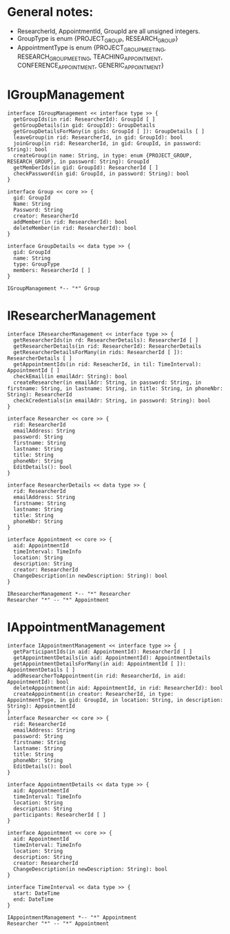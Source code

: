 * General notes:
  - ResearcherId, AppointmentId, GroupId are all unsigned integers.
  - GroupType is enum {PROJECT_GROUP, RESEARCH_GROUP}
  - AppointmentType is enum {PROJECT_GROUP_MEETING, RESEARCH_GROUP_MEETING, TEACHING_APPOINTMENT, CONFERENCE_APPOINTMENT, GENERIC_APPOINTMENT}

* IGroupManagement
  #+begin_src plantuml :file ./igroup_management.png
  interface IGroupManagement << interface type >> {
    getGroupIds(in rid: ResearcherId): GroupId [ ]
    getGroupDetails(in gid: GroupId): GroupDetails
    getGroupDetailsForMany(in gids: GroupId [ ]): GroupDetails [ ]
    leaveGroup(in rid: ResearcherId, in gid: GroupId): bool
    joinGroup(in rid: ResearcherId, in gid: GroupId, in password: String): bool
    createGroup(in name: String, in type: enum {PROJECT_GROUP, RESEARCH_GROUP}, in password: String): GroupId
    getMemberIds(in gid: GroupId): ResearcherId [ ]
    checkPassword(in gid: GroupId, in password: String): bool
  }

  interface Group << core >> {
    gid: GroupId
    Name: String
    Password: String
    creator: ResearcherId
    addMember(in rid: ResearcherId): bool
    deleteMember(in rid: ResearcherId): bool
  }

  interface GroupDetails << data type >> {
    gid: GroupId
    name: String
    type: GroupType
    members: ResearcherId [ ]
  }

  IGroupManagement *-- "*" Group
  #+END_src

  #+RESULTS:
  [[file:./igroup_management.png]]

* IResearcherManagement
  #+begin_src plantuml :file ./ireseacher_management.png
  interface IResearcherManagement << interface type >> {
    getResearcherIds(in rd: ResearcherDetails): ResearcherId [ ]
    getResearcherDetails(in rid: ResearcherId): ResearcherDetails
    getResearcherDetailsForMany(in rids: ResearcherId [ ]): ResearcherDetails [ ]
    getAppointmentIds(in rid: ReseacherId, in til: TimeInterval): AppointmentId [ ]
    checkEmail(in emailAdr: String): bool
    createResearcher(in emailAdr: String, in password: String, in firstname: String, in lastname: String, in title: String, in phoneNbr: String): ResearcherId
    checkCredentials(in emailAdr: String, in password: String): bool
  }
  
  interface Researcher << core >> {
    rid: ResearcherId
    emailAddress: String
    password: String
    firstname: String
    lastname: String
    title: String
    phoneNbr: String
    EditDetails(): bool
  }

  interface ResearcherDetails << data type >> {
    rid: ResearcherId
    emailAddress: String
    firstname: String
    lastname: String
    title: String
    phoneNbr: String
  }

  interface Appointment << core >> {
    aid: AppointmentId
    timeInterval: TimeInfo
    location: String
    description: String
    creator: ResearcherId
    ChangeDescription(in newDescription: String): bool
  }

  IResearcherManagement *-- "*" Researcher
  Researcher "*" -- "*" Appointment
  #+END_src

* IAppointmentManagement
  #+begin_src plantuml :file ./iappointment_management.png
  interface IAppointmentManagement << interface type >> {
    getParticipantIds(in aid: AppointmentId): ResearcherId [ ]
    getAppointmentDetails(in aid: AppointmentId): AppointmentDetails
    getAppointmentDetailsForMany(in aid: AppointmentId [ ]): AppointmentDetails [ ]
    addResearcherToAppointment(in rid: ResearcherId, in aid: AppointmentId): bool
    deleteAppointment(in aid: AppointmentId, in rid: ResearcherId): bool
    createAppointment(in creator: ResearcherId, in type: AppointmentType, in gid: GroupId, in location: String, in description: String): AppointmentId
  }
  interface Researcher << core >> {
    rid: ResearcherId
    emailAddress: String
    password: String
    firstname: String
    lastname: String
    title: String
    phoneNbr: String
    EditDetails(): bool
  }

  interface AppointmentDetails << data type >> {
    aid: AppointmentId
    timeInterval: TimeInfo
    location: String
    description: String
    participants: ResearcherId [ ]
  }

  interface Appointment << core >> {
    aid: AppointmentId
    timeInterval: TimeInfo
    location: String
    description: String
    creator: ResearcherId
    ChangeDescription(in newDescription: String): bool
  }

  interface TimeInterval << data type >> {
    start: DateTime
    end: DateTime
  }

  IAppointmentManagement *-- "*" Appointment
  Researcher "*" -- "*" Appointment

  #+END_src

  #+RESULTS:
  [[file:./iappointment_management.png]]

